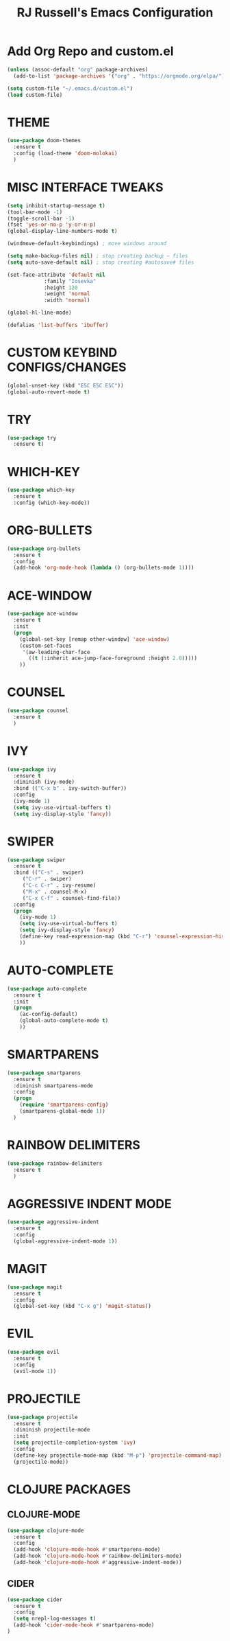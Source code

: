 #+TITLE: RJ Russell's Emacs Configuration
#+STARTUP: overview

* Add Org Repo and custom.el
#+BEGIN_SRC emacs-lisp
(unless (assoc-default "org" package-archives)
  (add-to-list 'package-archives '("org" . "https://orgmode.org/elpa/") t))

(setq custom-file "~/.emacs.d/custom.el")
(load custom-file)
#+END_SRC

* THEME
#+BEGIN_SRC emacs-lisp
(use-package doom-themes
  :ensure t
  :config (load-theme 'doom-molokai)
  )
#+END_SRC

* MISC INTERFACE TWEAKS
#+BEGIN_SRC emacs-lisp
(setq inhibit-startup-message t)
(tool-bar-mode -1)
(toggle-scroll-bar -1)
(fset 'yes-or-no-p 'y-or-n-p)
(global-display-line-numbers-mode t)

(windmove-default-keybindings) ; move windows around

(setq make-backup-files nil) ; stop creating backup ~ files
(setq auto-save-default nil) ; stop creating #autosave# files

(set-face-attribute 'default nil
            :family "Iosevka"
            :height 120
            :weight 'normal
            :width 'normal)

(global-hl-line-mode)

(defalias 'list-buffers 'ibuffer)
#+END_SRC
* CUSTOM KEYBIND CONFIGS/CHANGES
#+BEGIN_SRC emacs-lisp
  (global-unset-key (kbd "ESC ESC ESC"))
  (global-auto-revert-mode t)
#+END_SRC
* TRY
#+BEGIN_SRC emacs-lisp
(use-package try
  :ensure t)
#+END_SRC

* WHICH-KEY
#+BEGIN_SRC emacs-lisp
(use-package which-key
  :ensure t
  :config (which-key-mode))
#+END_SRC

* ORG-BULLETS
#+BEGIN_SRC emacs-lisp
(use-package org-bullets
  :ensure t
  :config
  (add-hook 'org-mode-hook (lambda () (org-bullets-mode 1))))
#+END_SRC

* ACE-WINDOW
#+BEGIN_SRC emacs-lisp
(use-package ace-window
  :ensure t
  :init
  (progn
    (global-set-key [remap other-window] 'ace-window)
    (custom-set-faces
     '(aw-leading-char-face
       ((t (:inherit ace-jump-face-foreground :height 2.0)))))
    ))
#+END_SRC

* COUNSEL
#+BEGIN_SRC emacs-lisp
(use-package counsel
  :ensure t
  )
#+END_SRC

* IVY
#+BEGIN_SRC emacs-lisp
(use-package ivy
  :ensure t
  :diminish (ivy-mode)
  :bind (("C-x b" . ivy-switch-buffer))
  :config
  (ivy-mode 1)
  (setq ivy-use-virtual-buffers t)
  (setq ivy-display-style 'fancy))
#+END_SRC

* SWIPER
#+BEGIN_SRC emacs-lisp
(use-package swiper
  :ensure t
  :bind (("C-s" . swiper)
     ("C-r" . swiper)
     ("C-c C-r" . ivy-resume)
     ("M-x" . counsel-M-x)
     ("C-x C-f" . counsel-find-file))
  :config
  (progn
    (ivy-mode 1)
    (setq ivy-use-virtual-buffers t)
    (setq ivy-display-style 'fancy)
    (define-key read-expression-map (kbd "C-r") 'counsel-expression-history)
    ))
#+END_SRC

* AUTO-COMPLETE
#+BEGIN_SRC emacs-lisp
(use-package auto-complete
  :ensure t
  :init
  (progn
    (ac-config-default)
    (global-auto-complete-mode t)
    ))
#+END_SRC

* SMARTPARENS
#+BEGIN_SRC emacs-lisp
  (use-package smartparens
    :ensure t
    :diminish smartparens-mode
    :config
    (progn
      (require 'smartparens-config)
      (smartparens-global-mode 1))
    )
#+END_SRC

* RAINBOW DELIMITERS
#+BEGIN_SRC emacs-lisp
  (use-package rainbow-delimiters
    :ensure t
    )
#+END_SRC
* AGGRESSIVE INDENT MODE
#+BEGIN_SRC emacs-lisp
  (use-package aggressive-indent
    :ensure t
    :config
    (global-aggressive-indent-mode 1))
#+END_SRC
* MAGIT
#+BEGIN_SRC emacs-lisp
  (use-package magit
    :ensure t
    :config
    (global-set-key (kbd "C-x g") 'magit-status))
#+END_SRC
* EVIL
#+BEGIN_SRC emacs-lisp
  (use-package evil
    :ensure t
    :config
    (evil-mode 1))
#+END_SRC
* PROJECTILE
#+BEGIN_SRC emacs-lisp
  (use-package projectile
    :ensure t
    :diminish projectile-mode
    :init
    (setq projectile-completion-system 'ivy)
    :config
    (define-key projectile-mode-map (kbd "M-p") 'projectile-command-map)
    (projectile-mode))
#+END_SRC
* CLOJURE PACKAGES
** CLOJURE-MODE
#+BEGIN_SRC emacs-lisp
  (use-package clojure-mode
    :ensure t
    :config
    (add-hook 'clojure-mode-hook #'smartparens-mode)
    (add-hook 'clojure-mode-hook #'rainbow-delimiters-mode)
    (add-hook 'clojure-mode-hook #'aggressive-indent-mode))
#+END_SRC
** CIDER
#+BEGIN_SRC emacs-lisp
  (use-package cider
    :ensure t
    :config
    (setq nrepl-log-messages t)
    (add-hook 'cider-mode-hook #'smartparens-mode)
  )
#+END_SRC

